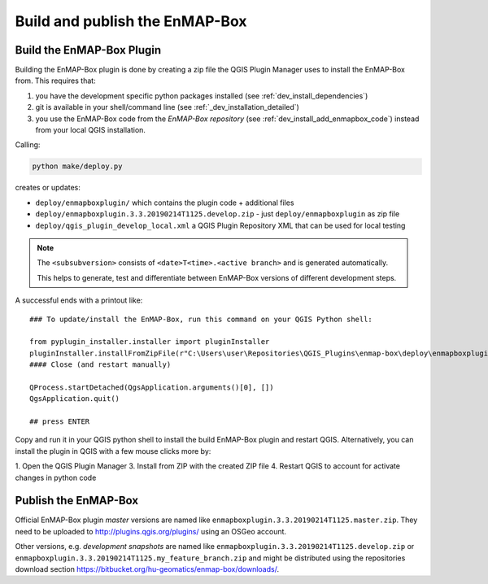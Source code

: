 .. _dev_build_enmapbox_plugin:

Build and publish the EnMAP-Box
###############################



Build the EnMAP-Box Plugin
==========================

Building the EnMAP-Box plugin is done by creating a zip file the QGIS Plugin Manager uses to install the EnMAP-Box
from. This requires that:

1. you have the development specific python packages installed (see :ref:`dev_install_dependencies`)

2. git is available in your shell/command line (see :ref:`_dev_installation_detailed`)

3. you use the EnMAP-Box code from the `EnMAP-Box repository` (see :ref:`dev_install_add_enmapbox_code`) instead from your local QGIS installation.


Calling:

.. code-block:: batch

    python make/deploy.py

creates or updates:

* ``deploy/enmapboxplugin/`` which contains the plugin code + additional files
* ``deploy/enmapboxplugin.3.3.20190214T1125.develop.zip`` - just ``deploy/enmapboxplugin`` as zip file
* ``deploy/qgis_plugin_develop_local.xml`` a QGIS Plugin Repository XML that can be used for local testing

.. note::

    The ``<subsubversion>`` consists of ``<date>T<time>.<active branch>`` and is generated automatically.

    This helps to generate, test and differentiate between EnMAP-Box versions of different development steps.

A successful ends with a printout like::

    ### To update/install the EnMAP-Box, run this command on your QGIS Python shell:

    from pyplugin_installer.installer import pluginInstaller
    pluginInstaller.installFromZipFile(r"C:\Users\user\Repositories\QGIS_Plugins\enmap-box\deploy\enmapboxplugin.3.5.20191030T0634.develop.zip")
    #### Close (and restart manually)

    QProcess.startDetached(QgsApplication.arguments()[0], [])
    QgsApplication.quit()

    ## press ENTER

Copy and run it in your QGIS python shell to install the build EnMAP-Box plugin and restart QGIS.
Alternatively, you can install the plugin in QGIS with a few mouse clicks more by:

1. Open the QGIS Plugin Manager
3. Install from ZIP with the created ZIP file
4. Restart QGIS to account for activate changes in python code



Publish the EnMAP-Box
=====================

Official EnMAP-Box plugin *master* versions are named like ``enmapboxplugin.3.3.20190214T1125.master.zip``. They need to be uploaded
to http://plugins.qgis.org/plugins/ using an OSGeo account.

Other versions, e.g. *development snapshots* are named like ``enmapboxplugin.3.3.20190214T1125.develop.zip`` or ``enmapboxplugin.3.3.20190214T1125.my_feature_branch.zip``
and might be distributed using the repositories download section https://bitbucket.org/hu-geomatics/enmap-box/downloads/.

..
    Update external developments
    ----------------------------

    The EnMAP-Box repository source code includes source code that is maintained in other `external` repositories.
    These locations and how its code is copied into the EnMAP-Box repository is described in ``make/updateexternals.py``.

    To update code developed in an external location, e.g. call:

    .. code-block:: python

        import updateexternals
        updateexternals.updateRemotes('qps')
        updateexternals.updateRemotes('hub-datacube')
        updateexternals.updateRemotes('hub-workflow')
        updateexternals.updateRemotes('enmapboxapplications')
        updateexternals.updateRemotes('enmapboxgeoalgorithms')

    .. note:: add/modify remote sources with ``RemoteInfo.create`` to specify other external git repository sources
              to be part of EnMAP-Box Source code
